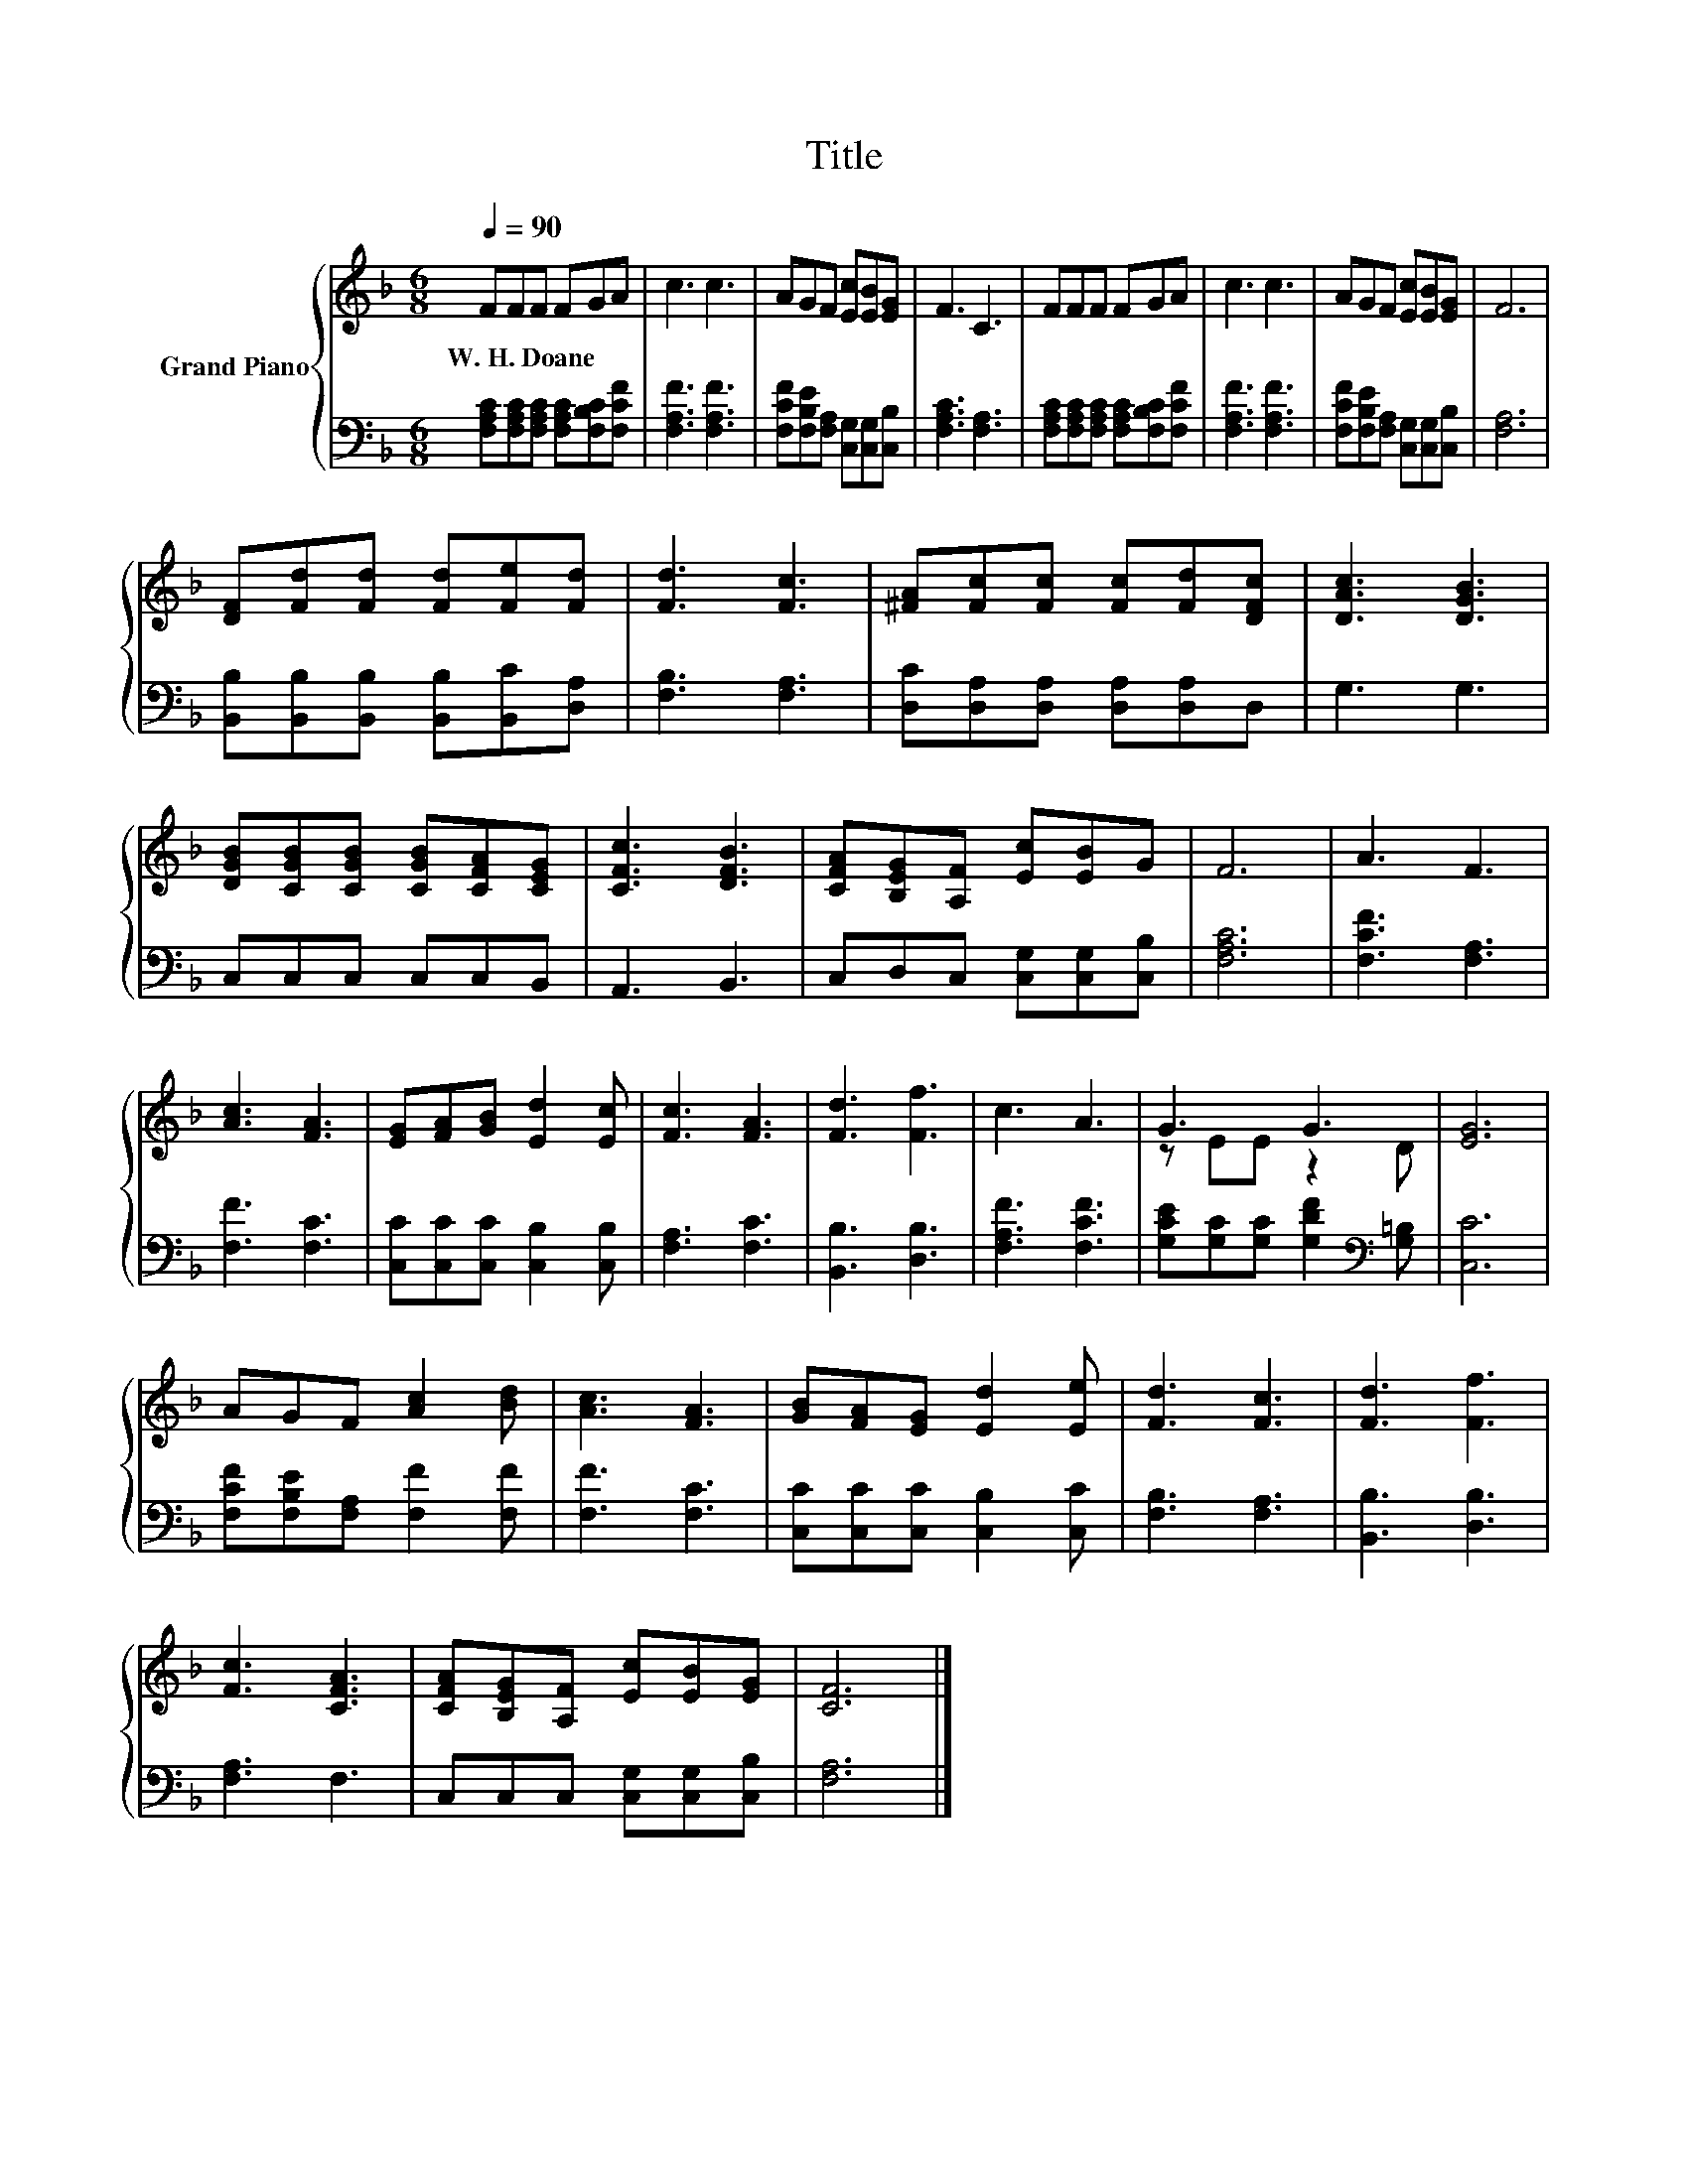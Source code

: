 X:1
T:Title
%%score { ( 1 3 ) | 2 }
L:1/8
Q:1/4=90
M:6/8
K:F
V:1 treble nm="Grand Piano"
V:3 treble 
V:2 bass 
V:1
 FFF FGA | c3 c3 | AGF [Ec][EB][EG] | F3 C3 | FFF FGA | c3 c3 | AGF [Ec][EB][EG] | F6 | %8
w: W.~H.~Doane * * * * *||||||||
 [DF][Fd][Fd] [Fd][Fe][Fd] | [Fd]3 [Fc]3 | [^FA][Fc][Fc] [Fc][Fd][DFc] | [DAc]3 [DGB]3 | %12
w: ||||
 [DGB][CGB][CGB] [CGB][CFA][CEG] | [CFc]3 [DFB]3 | [CFA][B,EG][A,F] [Ec][EB]G | F6 | A3 F3 | %17
w: |||||
 [Ac]3 [FA]3 | [EG][FA][GB] [Ed]2 [Ec] | [Fc]3 [FA]3 | [Fd]3 [Ff]3 | c3 A3 | G3 G3 | [EG]6 | %24
w: |||||||
 AGF [Ac]2 [Bd] | [Ac]3 [FA]3 | [GB][FA][EG] [Ed]2 [Ee] | [Fd]3 [Fc]3 | [Fd]3 [Ff]3 | %29
w: |||||
 [Fc]3 [CFA]3 | [CFA][B,EG][A,F] [Ec][EB][EG] | [CF]6 |] %32
w: |||
V:2
 [F,A,C][F,A,C][F,A,C] [F,A,C][F,B,C][F,CF] | [F,A,F]3 [F,A,F]3 | %2
 [F,CF][F,B,E][F,A,] [C,G,][C,G,][C,B,] | [F,A,C]3 [F,A,]3 | %4
 [F,A,C][F,A,C][F,A,C] [F,A,C][F,B,C][F,CF] | [F,A,F]3 [F,A,F]3 | %6
 [F,CF][F,B,E][F,A,] [C,G,][C,G,][C,B,] | [F,A,]6 | [B,,B,][B,,B,][B,,B,] [B,,B,][B,,C][D,A,] | %9
 [F,B,]3 [F,A,]3 | [D,C][D,A,][D,A,] [D,A,][D,A,]D, | G,3 G,3 | C,C,C, C,C,B,, | A,,3 B,,3 | %14
 C,D,C, [C,G,][C,G,][C,B,] | [F,A,C]6 | [F,CF]3 [F,A,]3 | [F,F]3 [F,C]3 | %18
 [C,C][C,C][C,C] [C,B,]2 [C,B,] | [F,A,]3 [F,C]3 | [B,,B,]3 [D,B,]3 | [F,A,F]3 [F,CF]3 | %22
 [G,CE][G,C][G,C] [G,DF]2[K:bass] [G,=B,] | [C,C]6 | [F,CF][F,B,E][F,A,] [F,F]2 [F,F] | %25
 [F,F]3 [F,C]3 | [C,C][C,C][C,C] [C,B,]2 [C,C] | [F,B,]3 [F,A,]3 | [B,,B,]3 [D,B,]3 | [F,A,]3 F,3 | %30
 C,C,C, [C,G,][C,G,][C,B,] | [F,A,]6 |] %32
V:3
 x6 | x6 | x6 | x6 | x6 | x6 | x6 | x6 | x6 | x6 | x6 | x6 | x6 | x6 | x6 | x6 | x6 | x6 | x6 | %19
 x6 | x6 | x6 | z EE z2 D | x6 | x6 | x6 | x6 | x6 | x6 | x6 | x6 | x6 |] %32


